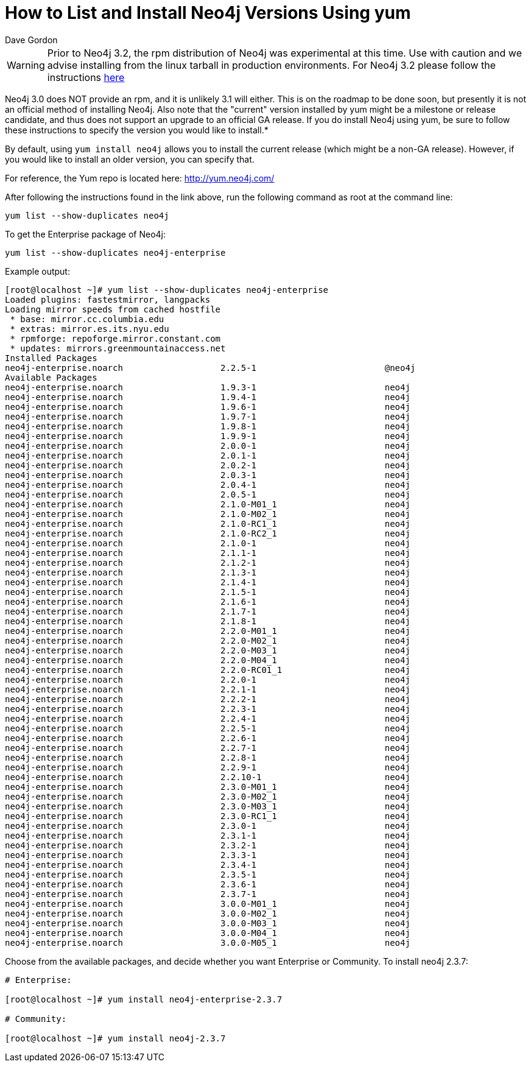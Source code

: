 = How to List and Install Neo4j Versions Using yum
:slug: how-to-list-and-install-neo4j-versions-using-yum
:author: Dave Gordon
:neo4j-versions: 2.0,2.1,2.2,2.3
:tags: unix, installation
:public:
:category: installation

[WARNING]
====
Prior to Neo4j 3.2, the rpm distribution of Neo4j was experimental at this time. Use with caution and we advise installing
from the linux tarball in production environments. For Neo4j 3.2 please follow the instructions
https://neo4j.com/docs/operations-manual/current/installation/linux/rpm/[here]
====

Neo4j 3.0 does NOT provide an rpm, and it is unlikely 3.1 will either. This is on the roadmap to be done soon, but presently it 
is not an official method of installing Neo4j. Also note that the "current" version installed by yum might be a milestone or 
release candidate, and thus does not support an upgrade to an official GA release. If you do install Neo4j using yum, be 
sure to follow these instructions to specify the version you would like to install.*

By default, using `yum install neo4j` allows you to install the current release (which might be a non-GA release).
However, if you would like to install an older version, you can specify that.

For reference, the Yum repo is located here: http://yum.neo4j.com/

After following the instructions found in the link above, run the following command as root at the command line:

[source,shell]
----
yum list --show-duplicates neo4j
----

To get the Enterprise package of Neo4j:

[source,shell]
----
yum list --show-duplicates neo4j-enterprise
----

Example output:

[source,shell]
----
[root@localhost ~]# yum list --show-duplicates neo4j-enterprise
Loaded plugins: fastestmirror, langpacks
Loading mirror speeds from cached hostfile
 * base: mirror.cc.columbia.edu
 * extras: mirror.es.its.nyu.edu
 * rpmforge: repoforge.mirror.constant.com
 * updates: mirrors.greenmountainaccess.net
Installed Packages
neo4j-enterprise.noarch                   2.2.5-1                         @neo4j
Available Packages
neo4j-enterprise.noarch                   1.9.3-1                         neo4j 
neo4j-enterprise.noarch                   1.9.4-1                         neo4j 
neo4j-enterprise.noarch                   1.9.6-1                         neo4j 
neo4j-enterprise.noarch                   1.9.7-1                         neo4j 
neo4j-enterprise.noarch                   1.9.8-1                         neo4j 
neo4j-enterprise.noarch                   1.9.9-1                         neo4j 
neo4j-enterprise.noarch                   2.0.0-1                         neo4j 
neo4j-enterprise.noarch                   2.0.1-1                         neo4j 
neo4j-enterprise.noarch                   2.0.2-1                         neo4j 
neo4j-enterprise.noarch                   2.0.3-1                         neo4j 
neo4j-enterprise.noarch                   2.0.4-1                         neo4j 
neo4j-enterprise.noarch                   2.0.5-1                         neo4j 
neo4j-enterprise.noarch                   2.1.0-M01_1                     neo4j 
neo4j-enterprise.noarch                   2.1.0-M02_1                     neo4j 
neo4j-enterprise.noarch                   2.1.0-RC1_1                     neo4j 
neo4j-enterprise.noarch                   2.1.0-RC2_1                     neo4j 
neo4j-enterprise.noarch                   2.1.0-1                         neo4j 
neo4j-enterprise.noarch                   2.1.1-1                         neo4j 
neo4j-enterprise.noarch                   2.1.2-1                         neo4j 
neo4j-enterprise.noarch                   2.1.3-1                         neo4j 
neo4j-enterprise.noarch                   2.1.4-1                         neo4j 
neo4j-enterprise.noarch                   2.1.5-1                         neo4j 
neo4j-enterprise.noarch                   2.1.6-1                         neo4j 
neo4j-enterprise.noarch                   2.1.7-1                         neo4j 
neo4j-enterprise.noarch                   2.1.8-1                         neo4j 
neo4j-enterprise.noarch                   2.2.0-M01_1                     neo4j 
neo4j-enterprise.noarch                   2.2.0-M02_1                     neo4j 
neo4j-enterprise.noarch                   2.2.0-M03_1                     neo4j 
neo4j-enterprise.noarch                   2.2.0-M04_1                     neo4j 
neo4j-enterprise.noarch                   2.2.0-RC01_1                    neo4j 
neo4j-enterprise.noarch                   2.2.0-1                         neo4j 
neo4j-enterprise.noarch                   2.2.1-1                         neo4j 
neo4j-enterprise.noarch                   2.2.2-1                         neo4j 
neo4j-enterprise.noarch                   2.2.3-1                         neo4j 
neo4j-enterprise.noarch                   2.2.4-1                         neo4j 
neo4j-enterprise.noarch                   2.2.5-1                         neo4j 
neo4j-enterprise.noarch                   2.2.6-1                         neo4j 
neo4j-enterprise.noarch                   2.2.7-1                         neo4j 
neo4j-enterprise.noarch                   2.2.8-1                         neo4j 
neo4j-enterprise.noarch                   2.2.9-1                         neo4j 
neo4j-enterprise.noarch                   2.2.10-1                        neo4j 
neo4j-enterprise.noarch                   2.3.0-M01_1                     neo4j 
neo4j-enterprise.noarch                   2.3.0-M02_1                     neo4j 
neo4j-enterprise.noarch                   2.3.0-M03_1                     neo4j 
neo4j-enterprise.noarch                   2.3.0-RC1_1                     neo4j 
neo4j-enterprise.noarch                   2.3.0-1                         neo4j 
neo4j-enterprise.noarch                   2.3.1-1                         neo4j 
neo4j-enterprise.noarch                   2.3.2-1                         neo4j 
neo4j-enterprise.noarch                   2.3.3-1                         neo4j 
neo4j-enterprise.noarch                   2.3.4-1                         neo4j 
neo4j-enterprise.noarch                   2.3.5-1                         neo4j 
neo4j-enterprise.noarch                   2.3.6-1                         neo4j 
neo4j-enterprise.noarch                   2.3.7-1                         neo4j 
neo4j-enterprise.noarch                   3.0.0-M01_1                     neo4j 
neo4j-enterprise.noarch                   3.0.0-M02_1                     neo4j 
neo4j-enterprise.noarch                   3.0.0-M03_1                     neo4j 
neo4j-enterprise.noarch                   3.0.0-M04_1                     neo4j 
neo4j-enterprise.noarch                   3.0.0-M05_1                     neo4j 
----

Choose from the available packages, and decide whether you want Enterprise or Community.
To install neo4j 2.3.7:

[source,shell]
----
# Enterprise:

[root@localhost ~]# yum install neo4j-enterprise-2.3.7

# Community:

[root@localhost ~]# yum install neo4j-2.3.7
----

